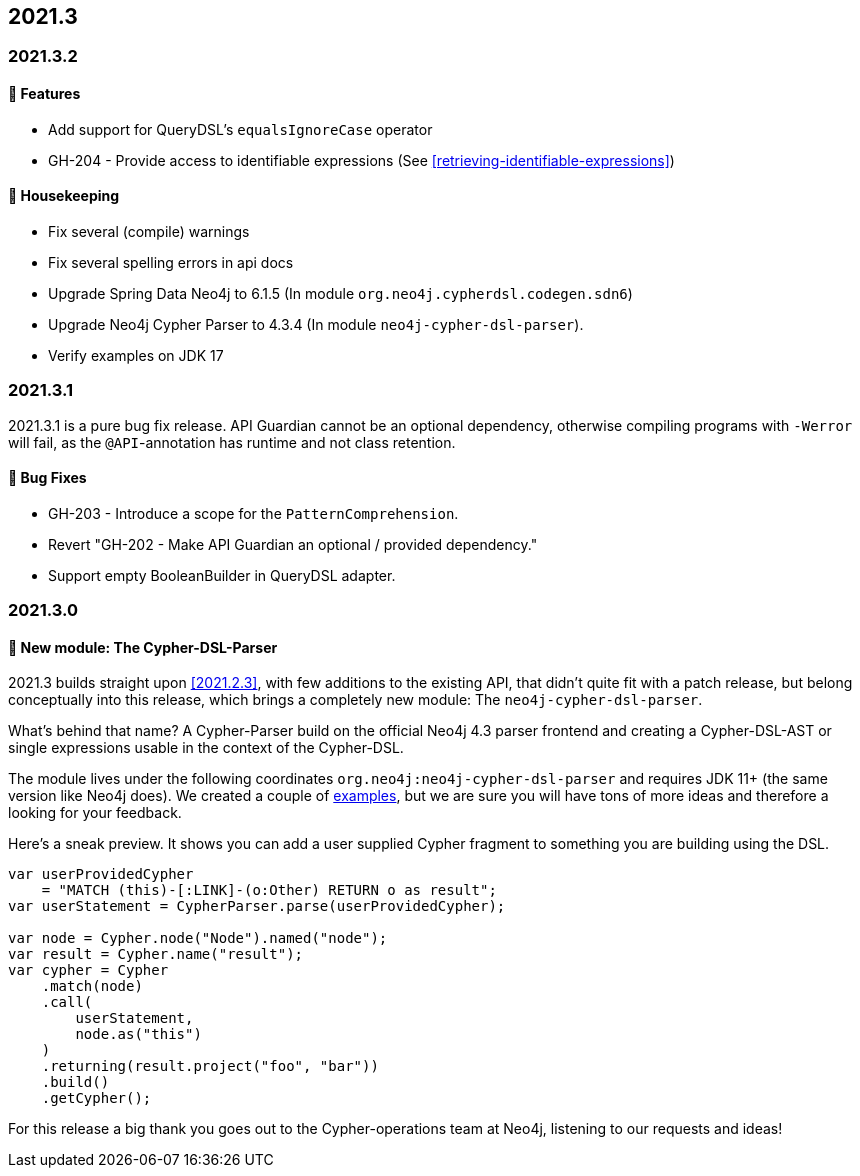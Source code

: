 == 2021.3

=== 2021.3.2

==== 🚀 Features

* Add support for QueryDSL's `equalsIgnoreCase` operator
* GH-204 - Provide access to identifiable expressions (See <<retrieving-identifiable-expressions>>)

==== 🧹 Housekeeping

* Fix several (compile) warnings
* Fix several spelling errors in api docs
* Upgrade Spring Data Neo4j to 6.1.5 (In module `org.neo4j.cypherdsl.codegen.sdn6`)
* Upgrade Neo4j Cypher Parser to 4.3.4 (In module `neo4j-cypher-dsl-parser`).
* Verify examples on JDK 17

=== 2021.3.1

2021.3.1 is a pure bug fix release. API Guardian cannot be an optional dependency, otherwise compiling programs with `-Werror`
will fail, as the `@API`-annotation has runtime and not class retention.

==== 🐛 Bug Fixes

* GH-203 - Introduce a scope for the `PatternComprehension`.
* Revert "GH-202 - Make API Guardian an optional / provided dependency."
* Support empty BooleanBuilder in QueryDSL adapter.

=== 2021.3.0

==== 🚀 New module: The Cypher-DSL-Parser

2021.3 builds straight upon <<2021.2.3>>, with few additions to the existing API, that didn't quite fit with a patch release,
but belong conceptually into this release, which brings a completely new module: The `neo4j-cypher-dsl-parser`.

What's behind that name? A Cypher-Parser build on the official Neo4j 4.3 parser frontend and creating a Cypher-DSL-AST or
single expressions usable in the context of the Cypher-DSL.

The module lives under the following coordinates `org.neo4j:neo4j-cypher-dsl-parser` and requires JDK 11+ (the same version like Neo4j does).
We created a couple of <<cypher-parser-examples,examples>>, but we are sure you will have tons of more ideas and therefore
a looking for your feedback.

Here's a sneak preview. It shows you can add a user supplied Cypher fragment to something you are building using the DSL.

[source,java]
----
var userProvidedCypher
    = "MATCH (this)-[:LINK]-(o:Other) RETURN o as result";
var userStatement = CypherParser.parse(userProvidedCypher);

var node = Cypher.node("Node").named("node");
var result = Cypher.name("result");
var cypher = Cypher
    .match(node)
    .call(
        userStatement,
        node.as("this")
    )
    .returning(result.project("foo", "bar"))
    .build()
    .getCypher();
----

For this release a big thank you goes out to the Cypher-operations team at Neo4j, listening to our requests and ideas!
